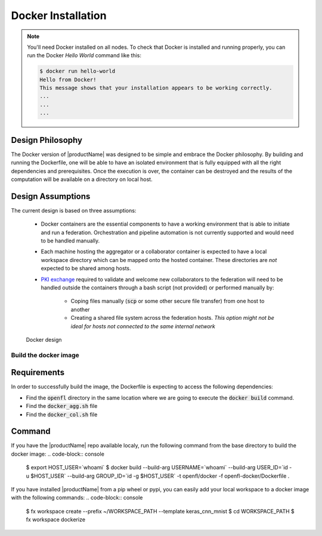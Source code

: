 .. # Copyright (C) 2020 Intel Corporation
.. # Licensed subject to the terms of the separately executed evaluation license agreement between Intel Corporation and you.

.. _install_docker:

Docker Installation
###################

.. note::
    You'll need Docker installed on all nodes. To check
    that Docker is installed and running properly, you
    can run the Docker *Hello World* command like this:

    .. code-block:: console

      $ docker run hello-world
      Hello from Docker!
      This message shows that your installation appears to be working correctly.
      ...
      ...
      ...
      

Design Philosophy
~~~~~~~~~~~~~~~~~

The Docker version of |productName| was designed to be simple and embrace the Docker philosophy.
By building and running the Dockerfile, one will be able to have an isolated environment that is fully equipped
with all the right dependencies and prerequisites. Once the execution is over, the container can be destroyed and
the results of the computation will be available on a directory on local host.


Design Assumptions
~~~~~~~~~~~~~~~~~~

The current design is based on three assumptions:

  * Docker containers are the essential components to have a working environment that is able to initiate and run a federation. Orchestration and pipeline automation is not currently supported and would need to be handled manually.

  * Each machine hosting the aggregator or a collaborator container is expected to have a local workspace directory which can be mapped onto the hosted container. These directories are *not* expected to be shared among hosts.

  * `PKI exchange <https://en.wikipedia.org/wiki/Public_key_infrastructure>`_ required to validate and welcome new collaborators to the federation will need to be handled outside the containers through a bash script (not provided) or performed manually by:

     * Coping files manually (:code:`scp` or some other secure file transfer) from one host to another
     * Creating a shared file system across the federation hosts. *This option might not be ideal for hosts not connected to the same internal network*

.. figure:: images/docker_design.png
   :alt: Docker design
   :scale: 70%

   Docker design


Build the docker image
======================

Requirements
~~~~~~~~~~~~

In order to successfully build the image, the Dockerfile is expecting to access the following dependencies:

* Find the :code:`openfl` directory in the same location where we are going to execute the :code:`docker build` command.
* Find the :code:`docker_agg.sh` file
* Find the :code:`docker_col.sh` file

Command
~~~~~~~

If you have the |productName| repo available localy, run the following command from the base directory to build the docker image:
.. code-block:: console

   $ export HOST_USER=`whoami`
   $ docker build --build-arg USERNAME=`whoami` --build-arg USER_ID=`id -u $HOST_USER` --build-arg GROUP_ID=`id -g $HOST_USER` -t openfl/docker -f openfl-docker/Dockerfile .

If you have installed |productName| from a pip wheel or pypi, you can easily add your local workspace to a docker image with the following commands:
.. code-block:: console

   $ fx workspace create --prefix ~/WORKSPACE_PATH --template keras_cnn_mnist
   $ cd WORKSPACE_PATH
   $ fx workspace dockerize

